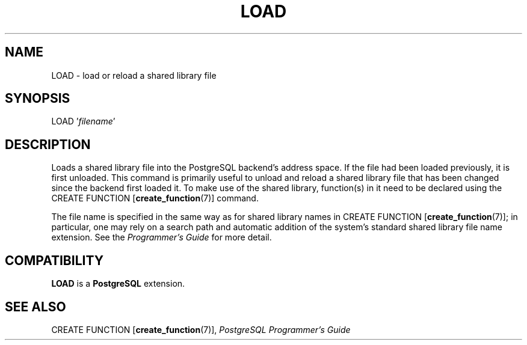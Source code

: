 .\\" auto-generated by docbook2man-spec $Revision: 1.25 $
.TH "LOAD" "7" "2002-11-22" "SQL - Language Statements" "SQL Commands"
.SH NAME
LOAD \- load or reload a shared library file
.SH SYNOPSIS
.sp
.nf
LOAD '\fIfilename\fR'
.sp
.fi
.SH "DESCRIPTION"
.PP
Loads a shared library file into the PostgreSQL backend's address
space. If the file had been loaded previously, it is first
unloaded. This command is primarily useful to unload and reload a
shared library file that has been changed since the backend first
loaded it. To make use of the
shared library, function(s) in it need to be declared using the CREATE FUNCTION [\fBcreate_function\fR(7)] command.
.PP
The file name is specified in the same way as for shared library
names in CREATE FUNCTION [\fBcreate_function\fR(7)]; in particular, one
may rely on a search path and automatic addition of the system's standard
shared library file name extension. See the
\fIProgrammer's Guide\fR for more detail.
.SH "COMPATIBILITY"
.PP
\fBLOAD\fR is a \fBPostgreSQL\fR
extension.
.SH "SEE ALSO"
.PP
CREATE FUNCTION [\fBcreate_function\fR(7)],
\fIPostgreSQL Programmer's Guide\fR
